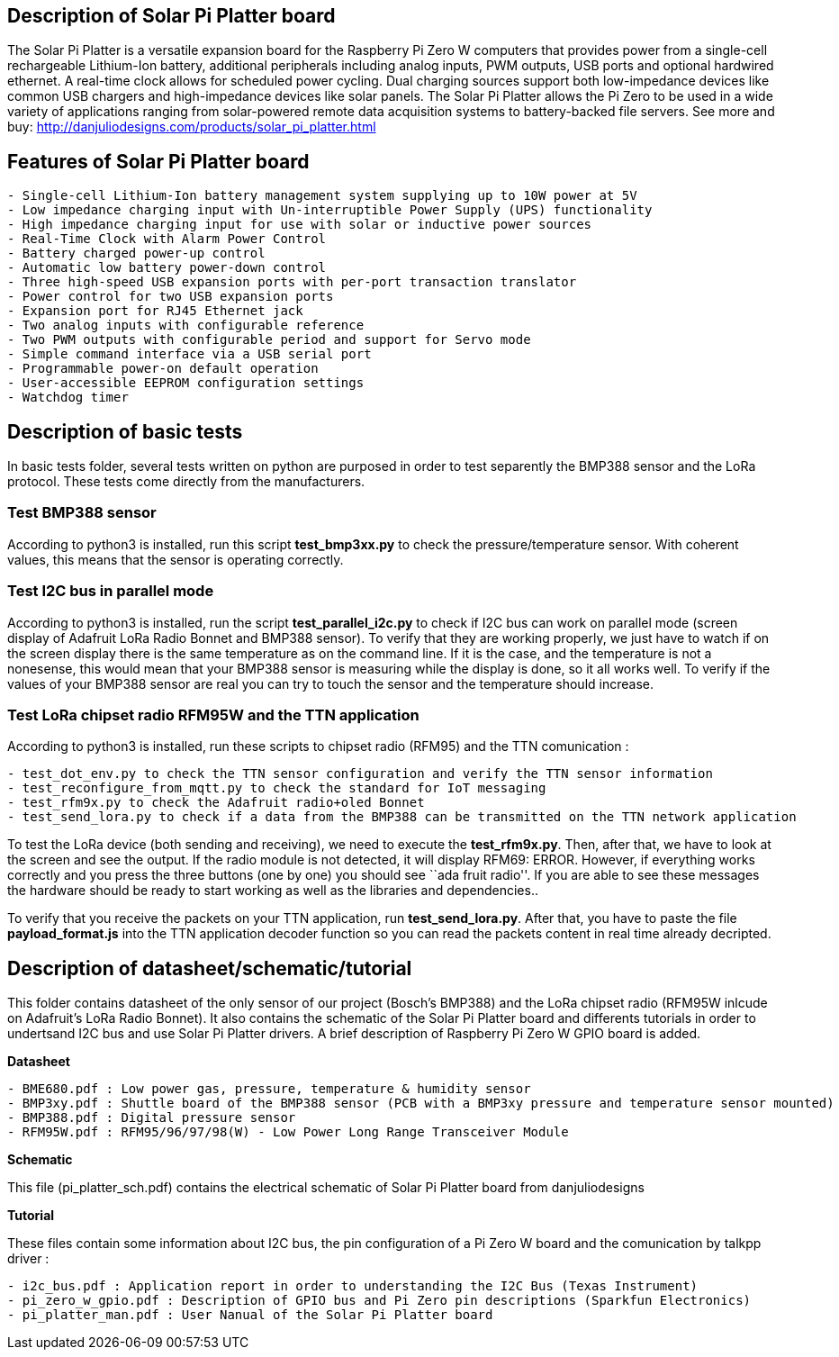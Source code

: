 == Description of Solar Pi Platter board

The Solar Pi Platter is a versatile expansion board for the Raspberry Pi
Zero W computers that provides power from a single-cell rechargeable
Lithium-Ion battery, additional peripherals including analog inputs, PWM
outputs, USB ports and optional hardwired ethernet. A real-time clock
allows for scheduled power cycling. Dual charging sources support both
low-impedance devices like common USB chargers and high-impedance
devices like solar panels. The Solar Pi Platter allows the Pi Zero to be
used in a wide variety of applications ranging from solar-powered remote
data acquisition systems to battery-backed file servers. See more and
buy: http://danjuliodesigns.com/products/solar_pi_platter.html

== Features of Solar Pi Platter board

....
- Single-cell Lithium-Ion battery management system supplying up to 10W power at 5V
- Low impedance charging input with Un-interruptible Power Supply (UPS) functionality
- High impedance charging input for use with solar or inductive power sources
- Real-Time Clock with Alarm Power Control
- Battery charged power-up control
- Automatic low battery power-down control
- Three high-speed USB expansion ports with per-port transaction translator
- Power control for two USB expansion ports
- Expansion port for RJ45 Ethernet jack
- Two analog inputs with configurable reference
- Two PWM outputs with configurable period and support for Servo mode
- Simple command interface via a USB serial port
- Programmable power-on default operation
- User-accessible EEPROM configuration settings
- Watchdog timer
....

== Description of basic tests

In basic tests folder, several tests written on python are purposed in
order to test separently the BMP388 sensor and the LoRa protocol. These
tests come directly from the manufacturers.

=== Test BMP388 sensor

According to python3 is installed, run this script *test_bmp3xx.py* to
check the pressure/temperature sensor. With coherent values, this means
that the sensor is operating correctly.

=== Test I2C bus in parallel mode

According to python3 is installed, run the script *test_parallel_i2c.py*
to check if I2C bus can work on parallel mode (screen display of
Adafruit LoRa Radio Bonnet and BMP388 sensor). To verify that they are
working properly, we just have to watch if on the screen display there
is the same temperature as on the command line. If it is the case, and
the temperature is not a nonesense, this would mean that your BMP388
sensor is measuring while the display is done, so it all works well. To
verify if the values of your BMP388 sensor are real you can try to touch
the sensor and the temperature should increase.

=== Test LoRa chipset radio RFM95W and the TTN application

According to python3 is installed, run these scripts to chipset radio
(RFM95) and the TTN comunication :

....
- test_dot_env.py to check the TTN sensor configuration and verify the TTN sensor information
- test_reconfigure_from_mqtt.py to check the standard for IoT messaging
- test_rfm9x.py to check the Adafruit radio+oled Bonnet
- test_send_lora.py to check if a data from the BMP388 can be transmitted on the TTN network application
....

To test the LoRa device (both sending and receiving), we need to execute
the *test_rfm9x.py*. Then, after that, we have to look at the screen and
see the output. If the radio module is not detected, it will display
RFM69: ERROR. However, if everything works correctly and you press the
three buttons (one by one) you should see ``ada fruit radio''. If you
are able to see these messages the hardware should be ready to start
working as well as the libraries and dependencies..

To verify that you receive the packets on your TTN application, run
*test_send_lora.py*. After that, you have to paste the file
*payload_format.js* into the TTN application decoder function so you can
read the packets content in real time already decripted.

== Description of datasheet/schematic/tutorial

This folder contains datasheet of the only sensor of our project
(Bosch’s BMP388) and the LoRa chipset radio (RFM95W inlcude on
Adafruit’s LoRa Radio Bonnet). It also contains the schematic of the
Solar Pi Platter board and differents tutorials in order to undertsand
I2C bus and use Solar Pi Platter drivers. A brief description of
Raspberry Pi Zero W GPIO board is added.

*Datasheet*

....
- BME680.pdf : Low power gas, pressure, temperature & humidity sensor
- BMP3xy.pdf : Shuttle board of the BMP388 sensor (PCB with a BMP3xy pressure and temperature sensor mounted)
- BMP388.pdf : Digital pressure sensor
- RFM95W.pdf : RFM95/96/97/98(W) - Low Power Long Range Transceiver Module
....

*Schematic*

This file (pi_platter_sch.pdf) contains the electrical schematic of
Solar Pi Platter board from danjuliodesigns

*Tutorial*

These files contain some information about I2C bus, the pin
configuration of a Pi Zero W board and the comunication by talkpp driver
:

....
- i2c_bus.pdf : Application report in order to understanding the I2C Bus (Texas Instrument)
- pi_zero_w_gpio.pdf : Description of GPIO bus and Pi Zero pin descriptions (Sparkfun Electronics)
- pi_platter_man.pdf : User Nanual of the Solar Pi Platter board
....

